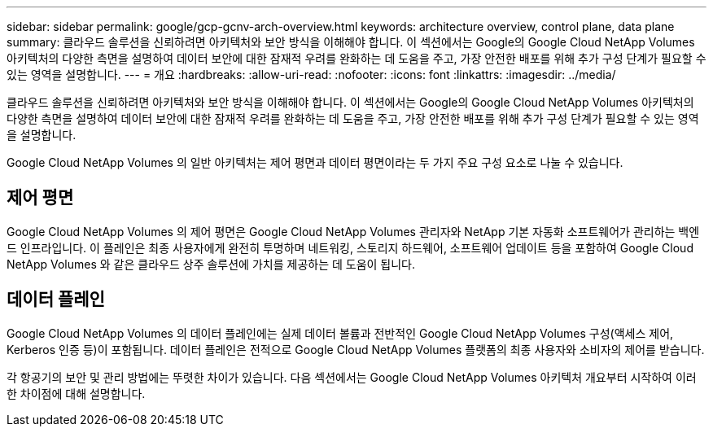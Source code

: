 ---
sidebar: sidebar 
permalink: google/gcp-gcnv-arch-overview.html 
keywords: architecture overview, control plane, data plane 
summary: 클라우드 솔루션을 신뢰하려면 아키텍처와 보안 방식을 이해해야 합니다.  이 섹션에서는 Google의 Google Cloud NetApp Volumes 아키텍처의 다양한 측면을 설명하여 데이터 보안에 대한 잠재적 우려를 완화하는 데 도움을 주고, 가장 안전한 배포를 위해 추가 구성 단계가 필요할 수 있는 영역을 설명합니다. 
---
= 개요
:hardbreaks:
:allow-uri-read: 
:nofooter: 
:icons: font
:linkattrs: 
:imagesdir: ../media/


[role="lead"]
클라우드 솔루션을 신뢰하려면 아키텍처와 보안 방식을 이해해야 합니다.  이 섹션에서는 Google의 Google Cloud NetApp Volumes 아키텍처의 다양한 측면을 설명하여 데이터 보안에 대한 잠재적 우려를 완화하는 데 도움을 주고, 가장 안전한 배포를 위해 추가 구성 단계가 필요할 수 있는 영역을 설명합니다.

Google Cloud NetApp Volumes 의 일반 아키텍처는 제어 평면과 데이터 평면이라는 두 가지 주요 구성 요소로 나눌 수 있습니다.



== 제어 평면

Google Cloud NetApp Volumes 의 제어 평면은 Google Cloud NetApp Volumes 관리자와 NetApp 기본 자동화 소프트웨어가 관리하는 백엔드 인프라입니다.  이 플레인은 최종 사용자에게 완전히 투명하며 네트워킹, 스토리지 하드웨어, 소프트웨어 업데이트 등을 포함하여 Google Cloud NetApp Volumes 와 같은 클라우드 상주 솔루션에 가치를 제공하는 데 도움이 됩니다.



== 데이터 플레인

Google Cloud NetApp Volumes 의 데이터 플레인에는 실제 데이터 볼륨과 전반적인 Google Cloud NetApp Volumes 구성(액세스 제어, Kerberos 인증 등)이 포함됩니다.  데이터 플레인은 전적으로 Google Cloud NetApp Volumes 플랫폼의 최종 사용자와 소비자의 제어를 받습니다.

각 항공기의 보안 및 관리 방법에는 뚜렷한 차이가 있습니다.  다음 섹션에서는 Google Cloud NetApp Volumes 아키텍처 개요부터 시작하여 이러한 차이점에 대해 설명합니다.
